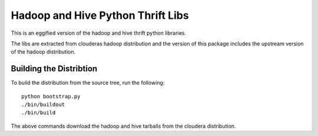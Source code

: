Hadoop and Hive Python Thrift Libs
**********************************

This is an eggified version of the hadoop and hive thrift python
libraries.

The libs are extracted from clouderas hadoop distribution and the
version of this package includes the upstream version of the hadoop
distribution.

========================
Building the Distribtion
========================

To build the distribution from the source tree, run the following::

 python bootstrap.py
 ./bin/buildout
 ./bin/build

The above commands download the hadoop and hive tarballs from the
cloudera distribution.
